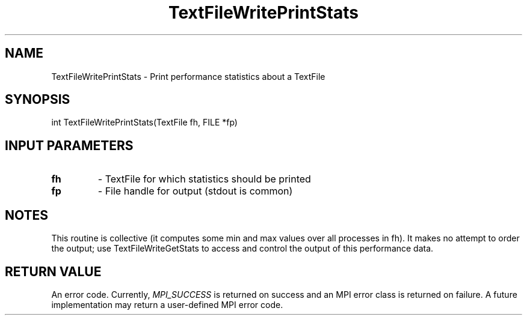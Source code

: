 .TH TextFileWritePrintStats 3 "4/23/2018" " " ""
.SH NAME
TextFileWritePrintStats \-  Print performance statistics about a TextFile 
.SH SYNOPSIS
.nf
int TextFileWritePrintStats(TextFile fh, FILE *fp)
.fi
.SH INPUT PARAMETERS
.PD 0
.TP
.B fh 
- TextFile for which statistics should be printed
.PD 1
.PD 0
.TP
.B fp 
- File handle for output (stdout is common)
.PD 1

.SH NOTES
This routine is collective (it computes some min and max values over all
processes in fh).  It makes no attempt to order the output; use
TextFileWriteGetStats to access and control the output of this performance
data.

.SH RETURN VALUE
An error code.  Currently, 
.I MPI_SUCCESS
is returned on success and an
MPI error class is returned on failure.  A future implementation may
return a user-defined MPI error code.
